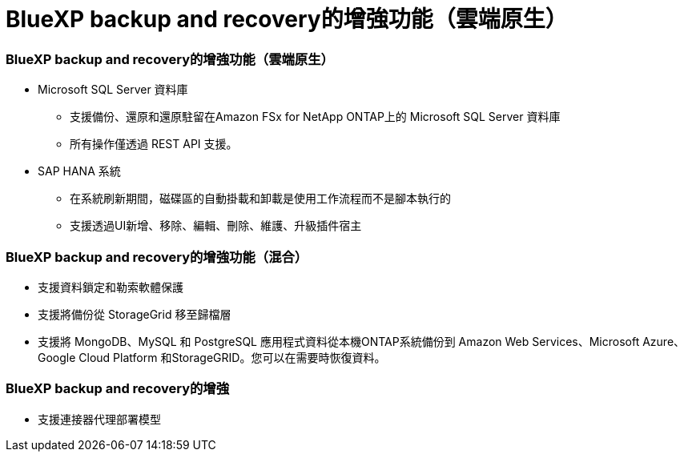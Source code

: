 = BlueXP backup and recovery的增強功能（雲端原生）
:allow-uri-read: 




=== BlueXP backup and recovery的增強功能（雲端原生）

* Microsoft SQL Server 資料庫
+
** 支援備份、還原和還原駐留在Amazon FSx for NetApp ONTAP上的 Microsoft SQL Server 資料庫
** 所有操作僅透過 REST API 支援。


* SAP HANA 系統
+
** 在系統刷新期間，磁碟區的自動掛載和卸載是使用工作流程而不是腳本執行的
** 支援透過UI新增、移除、編輯、刪除、維護、升級插件宿主






=== BlueXP backup and recovery的增強功能（混合）

* 支援資料鎖定和勒索軟體保護
* 支援將備份從 StorageGrid 移至歸檔層
* 支援將 MongoDB、MySQL 和 PostgreSQL 應用程式資料從本機ONTAP系統備份到 Amazon Web Services、Microsoft Azure、Google Cloud Platform 和StorageGRID。您可以在需要時恢復資料。




=== BlueXP backup and recovery的增強

* 支援連接器代理部署模型

